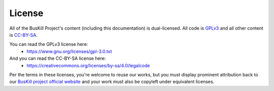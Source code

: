 .. _license:

License
=======

All of the BusKill Project's content (including this documentation) is dual-licensed. All code is `GPLv3 <https://www.gnu.org/licenses/gpl-3.0-standalone.html>`_ and all other content is `CC-BY-SA <https://creativecommons.org/licenses/by-sa/4.0/>`_.

You can read the GPLv3 license here:
 * https://www.gnu.org/licenses/gpl-3.0.txt

And you can read the CC-BY-SA license here:
 * https://creativecommons.org/licenses/by-sa/4.0/legalcode

Per the terms in these licenses, you're welcome to reuse our works, but you must display prominent attribution back to our `BusKill project official website <https://www.buskill.in/>`_ and your work must also be copyleft under equivalent licenses.
